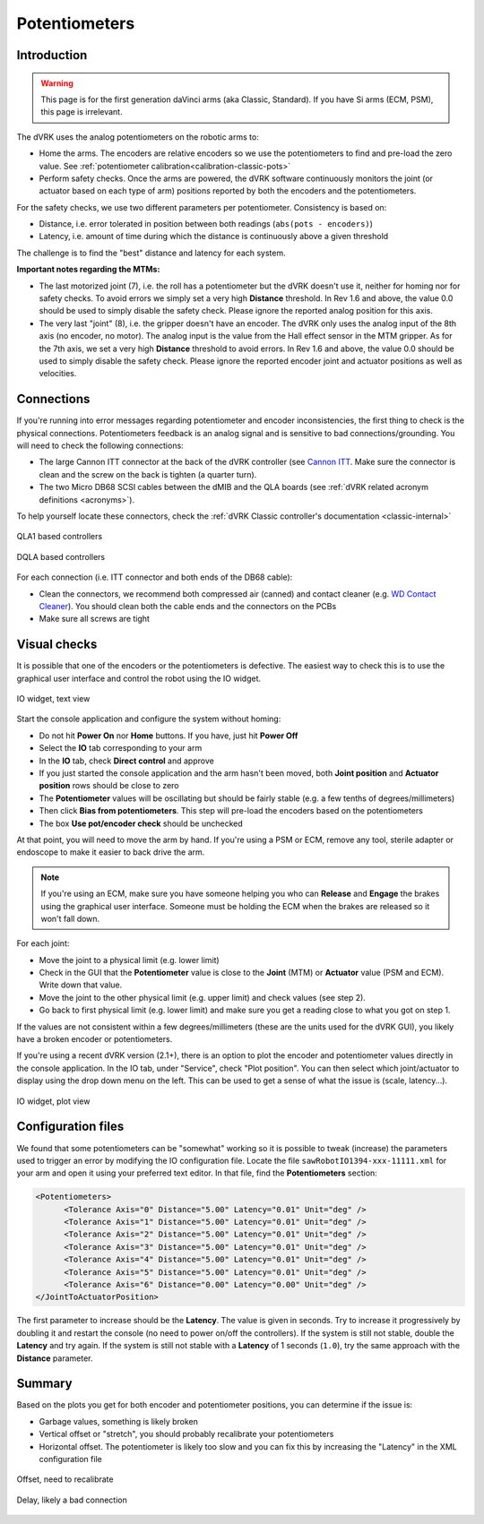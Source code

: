 .. _troubleshooting-potentiometers:

**************
Potentiometers
**************

Introduction
############

.. warning::

   This page is for the first generation daVinci arms (aka Classic,
   Standard).  If you have Si arms (ECM, PSM), this page is
   irrelevant.

The dVRK uses the analog potentiometers on the robotic arms to:

* Home the arms. The encoders are relative encoders so we use the
  potentiometers to find and pre-load the zero value.  See
  :ref:`potentiometer calibration<calibration-classic-pots>`
* Perform safety checks. Once the arms are powered, the dVRK software
  continuously monitors the joint (or actuator based on each type of
  arm) positions reported by both the encoders and the potentiometers.

For the safety checks, we use two different parameters per
potentiometer.  Consistency is based on:

* Distance, i.e. error tolerated in position between both readings
  (``abs(pots - encoders)``)
* Latency, i.e. amount of time during which the distance is
  continuously above a given threshold

The challenge is to find the "best" distance and latency for each
system.

**Important notes regarding the MTMs:**

* The last motorized joint (7), i.e. the roll has a potentiometer but
  the dVRK doesn't use it, neither for homing nor for safety checks.
  To avoid errors we simply set a very high **Distance** threshold.
  In Rev 1.6 and above, the value 0.0 should be used to simply disable
  the safety check.  Please ignore the reported analog position for
  this axis.
* The very last "joint" (8), i.e. the gripper doesn't have an encoder.
  The dVRK only uses the analog input of the 8th axis (no encoder, no
  motor).  The analog input is the value from the Hall effect sensor
  in the MTM gripper.  As for the 7th axis, we set a very high
  **Distance** threshold to avoid errors.  In Rev 1.6 and above, the
  value 0.0 should be used to simply disable the safety check.  Please
  ignore the reported encoder joint and actuator positions as well as
  velocities.

Connections
###########

If you're running into error messages regarding potentiometer and
encoder inconsistencies, the first thing to check is the physical
connections. Potentiometers feedback is an analog signal and is
sensitive to bad connections/grounding. You will need to check the
following connections:

* The large Cannon ITT connector at the back of the dVRK controller
  (see `Cannon
  ITT <https://www.ittcannon.com/products/dl-zif-connector/>`_.  Make
  sure the connector is clean and the screw on the back is tighten (a
  quarter turn).

* The two Micro DB68 SCSI cables between the dMIB and the QLA boards
  (see :ref:`dVRK related acronym definitions <acronyms>`).

To help yourself locate these connectors, check the :ref:`dVRK Classic
controller's documentation <classic-internal>`

.. figure:: /images/controllers/qla1-controller-layout.jpg
   :width: 400
   :align: center

   QLA1 based controllers

.. figure:: /images/controllers/dqla-controller-layout.png
   :width: 400
   :align: center

   DQLA based controllers

For each connection (i.e. ITT connector and both ends of the DB68 cable):

* Clean the connectors, we recommend both compressed air (canned) and
  contact cleaner (e.g. `WD Contact
  Cleaner <https://www.amazon.com/WD-40-Specialist-Electrical-Contact-Cleaner/dp/B07H8VFTST>`_).
  You should clean both the cable ends and the connectors on the PCBs
* Make sure all screws are tight

Visual checks
#############

It is possible that one of the encoders or the potentiometers is
defective. The easiest way to check this is to use the graphical user
interface and control the robot using the IO widget.

.. figure:: /images/gui/gui-Classic-MTM-io.png
   :width: 600
   :align: center

   IO widget, text view

Start the console application and configure the system without homing:

* Do not hit **Power On** nor **Home** buttons. If you have, just
  hit **Power Off**
* Select the **IO** tab corresponding to your arm
* In the **IO** tab, check **Direct control** and approve
* If you just started the console application and the arm hasn't
  been moved, both **Joint position** and **Actuator position** rows
  should be close to zero
* The **Potentiometer** values will be oscillating but should be
  fairly stable (e.g. a few tenths of degrees/millimeters)
* Then click **Bias from potentiometers**.  This step will pre-load
  the encoders based on the potentiometers
*  The box **Use pot/encoder check** should be unchecked

At that point, you will need to move the arm by hand. If you're using
a PSM or ECM, remove any tool, sterile adapter or endoscope to make it
easier to back drive the arm.

.. note::

   If you're using an ECM, make sure you have someone helping you who
   can **Release** and **Engage** the brakes using the graphical user
   interface.  Someone must be holding the ECM when the brakes are
   released so it won't fall down.

For each joint:

* Move the joint to a physical limit (e.g. lower limit)
* Check in the GUI that the **Potentiometer** value is close to the
  **Joint** (MTM) or **Actuator** value (PSM and ECM).  Write down that value.
* Move the joint to the other physical limit (e.g. upper limit) and
  check values (see step 2).
* Go back to first physical limit (e.g. lower limit) and make sure
  you get a reading close to what you got on step 1.

If the values are not consistent within a few degrees/millimeters
(these are the units used for the dVRK GUI), you likely have a broken
encoder or potentiometers.

If you're using a recent dVRK version (2.1+), there is an option to
plot the encoder and potentiometer values directly in the console
application.  In the IO tab, under "Service", check "Plot position".
You can then select which joint/actuator to display using the drop
down menu on the left.  This can be used to get a sense of what the
issue is (scale, latency...).

.. figure:: /images/gui/gui-Classic-MTML-io-plot.png
   :width: 600
   :align: center

   IO widget, plot view

Configuration files
###################

We found that some potentiometers can be "somewhat" working so it is
possible to tweak (increase) the parameters used to trigger an error
by modifying the IO configuration file.  Locate the file
``sawRobotIO1394-xxx-11111.xml`` for your arm and open it using your
preferred text editor.  In that file, find the **Potentiometers**
section:

.. code-block:: XML

   <Potentiometers>
         <Tolerance Axis="0" Distance="5.00" Latency="0.01" Unit="deg" />
         <Tolerance Axis="1" Distance="5.00" Latency="0.01" Unit="deg" />
         <Tolerance Axis="2" Distance="5.00" Latency="0.01" Unit="deg" />
         <Tolerance Axis="3" Distance="5.00" Latency="0.01" Unit="deg" />
         <Tolerance Axis="4" Distance="5.00" Latency="0.01" Unit="deg" />
         <Tolerance Axis="5" Distance="5.00" Latency="0.01" Unit="deg" />
         <Tolerance Axis="6" Distance="0.00" Latency="0.00" Unit="deg" />
   </JointToActuatorPosition>

The first parameter to increase should be the **Latency**.  The value
is given in seconds.  Try to increase it progressively by doubling it
and restart the console (no need to power on/off the controllers).  If
the system is still not stable, double the **Latency** and try again.
If the system is still not stable with a **Latency** of 1 seconds
(``1.0``), try the same approach with the **Distance** parameter.

Summary
#######

Based on the plots you get for both encoder and potentiometer
positions, you can determine if the issue is:

* Garbage values, something is likely broken
* Vertical offset or "stretch", you should probably recalibrate your
  potentiometers
* Horizontal offset.  The potentiometer is likely too slow and you can
  fix this by increasing the "Latency" in the XML configuration file

.. figure:: /images/gui/encoder-pots-plot.png
   :width: 600
   :align: center

   Offset, need to recalibrate

.. figure:: /images/gui/encoder-pot-plot-delay.png
   :width: 600
   :align: center

   Delay, likely a bad connection
